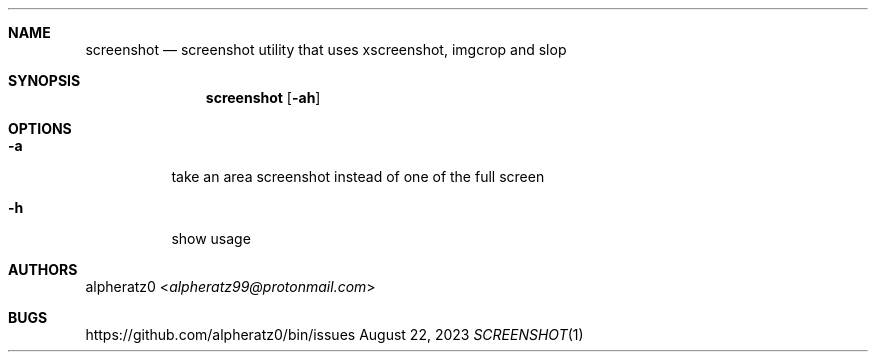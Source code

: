 .Dd August 22, 2023
.Dt SCREENSHOT 1
.Sh NAME
.Nm screenshot
.Nd screenshot utility that uses xscreenshot, imgcrop and slop
.Sh SYNOPSIS
.Nm
.Op Fl ah
.Sh OPTIONS
.Bl -tag -width indent
.It Fl a
take an area screenshot instead of one of the full screen
.It Fl h
show usage
.El
.Sh AUTHORS
.An alpheratz0 Aq Mt alpheratz99@protonmail.com
.Sh BUGS
https://github.com/alpheratz0/bin/issues
